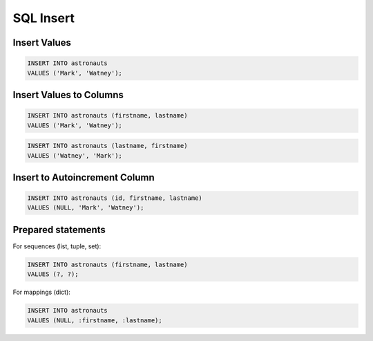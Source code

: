 SQL Insert
==========


Insert Values
-------------
.. code-block:: sql

    INSERT INTO astronauts
    VALUES ('Mark', 'Watney');


Insert Values to Columns
------------------------
.. code-block:: sql

    INSERT INTO astronauts (firstname, lastname)
    VALUES ('Mark', 'Watney');

.. code-block:: sql

    INSERT INTO astronauts (lastname, firstname)
    VALUES ('Watney', 'Mark');


Insert to Autoincrement Column
------------------------------
.. code-block:: sql

    INSERT INTO astronauts (id, firstname, lastname)
    VALUES (NULL, 'Mark', 'Watney');


Prepared statements
-------------------
For sequences (list, tuple, set):

.. code-block:: sql

    INSERT INTO astronauts (firstname, lastname)
    VALUES (?, ?);

For mappings (dict):

.. code-block:: sql

    INSERT INTO astronauts
    VALUES (NULL, :firstname, :lastname);
